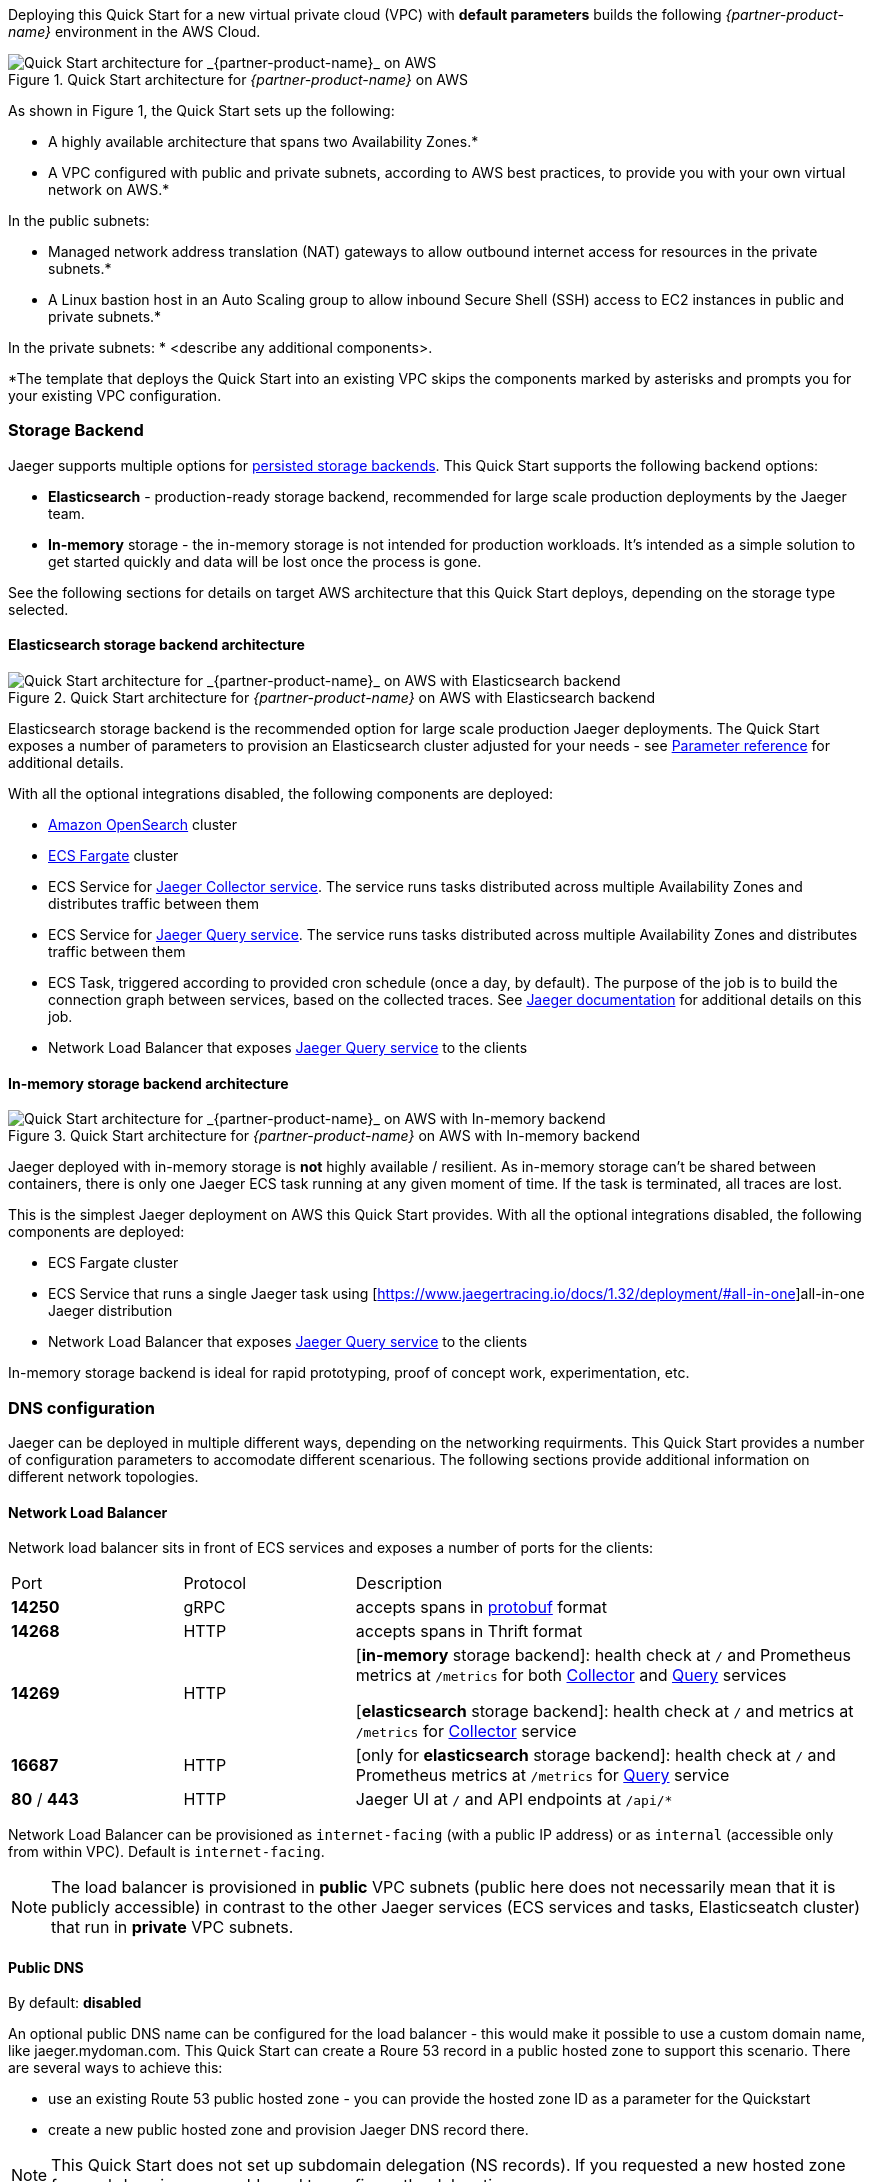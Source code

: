 Deploying this Quick Start for a new virtual private cloud (VPC) with
*default parameters* builds the following _{partner-product-name}_ environment in the
AWS Cloud.

// Replace this example diagram with your own. Send us your source PowerPoint file. Be sure to follow our guidelines here : http://(we should include these points on our contributors giude)
[#img-aws-architecture]
.Quick Start architecture for _{partner-product-name}_ on AWS
image::architecture_diagram.png[Quick Start architecture for _{partner-product-name}_ on AWS]

As shown in Figure 1, the Quick Start sets up the following:

* A highly available architecture that spans two Availability Zones.*
* A VPC configured with public and private subnets, according to AWS
best practices, to provide you with your own virtual network on AWS.*

In the public subnets:

* Managed network address translation (NAT) gateways to allow outbound
internet access for resources in the private subnets.*
* A Linux bastion host in an Auto Scaling group to allow inbound Secure
Shell (SSH) access to EC2 instances in public and private subnets.*

In the private subnets:
// Add bullet points for any additional components that are included in the deployment. Make sure that the additional components are also represented in the architecture diagram.
* <describe any additional components>.

*The template that deploys the Quick Start into an existing VPC skips
the components marked by asterisks and prompts you for your existing VPC
configuration.

=== Storage Backend
Jaeger supports multiple options for https://www.jaegertracing.io/docs/1.32/deployment/#storage-backends[persisted storage backends].
This Quick Start supports the following backend options:

* *Elasticsearch* - production-ready storage backend, recommended for large scale production deployments by the Jaeger team.
* *In-memory* storage - the in-memory storage is not intended for production workloads. 
It’s intended as a simple solution to get started quickly and data will be lost once the process is gone.

See the following sections for details on target AWS architecture that this Quick Start deploys, 
depending on the storage type selected.

==== Elasticsearch storage backend architecture

[#img-elasticsearch-architecture]
.Quick Start architecture for _{partner-product-name}_ on AWS with Elasticsearch backend
image::architecture_elasticsearch_diagram.png[Quick Start architecture for _{partner-product-name}_ on AWS with Elasticsearch backend]

Elasticsearch storage backend is the recommended option for large scale production Jaeger deployments.
The Quick Start exposes a number of parameters to provision an Elasticsearch cluster adjusted for your needs - 
see link:#_parameter_reference[Parameter reference] for additional details. 

With all the optional integrations disabled, the following components are deployed:

* https://aws.amazon.com/opensearch-service/[Amazon OpenSearch] cluster 
* https://aws.amazon.com/fargate/[ECS Fargate] cluster   
* ECS Service for https://www.jaegertracing.io/docs/1.32/architecture/#collector[Jaeger Collector service]. The service runs tasks
distributed across multiple Availability Zones and distributes traffic between them
* ECS Service for https://www.jaegertracing.io/docs/1.32/architecture/#query[Jaeger Query service]. The service runs tasks
distributed across multiple Availability Zones and distributes traffic between them
* ECS Task, triggered according to provided cron schedule (once a day, by default). The purpose of the job is to build the connection
graph between services, based on the collected traces. See https://www.jaegertracing.io/docs/1.32/faq/#why-is-the-dependencies-page-empty[
Jaeger documentation] for additional details on this job.
* Network Load Balancer that exposes https://www.jaegertracing.io/docs/1.32/architecture/#query[Jaeger Query service] to the clients

==== In-memory storage backend architecture

[#img-memory-architecture]
.Quick Start architecture for _{partner-product-name}_ on AWS with In-memory backend
image::architecture_memory_diagram.png[Quick Start architecture for _{partner-product-name}_ on AWS with In-memory backend]

Jaeger deployed with in-memory storage is *not* highly available / resilient. As in-memory storage can't be shared between
containers, there is only one Jaeger ECS task running at any given moment of time. If the task is terminated, all traces 
are lost.

This is the simplest Jaeger deployment on AWS this Quick Start provides. With all the optional integrations disabled,
the following components are deployed:

* ECS Fargate cluster
* ECS Service that runs a single Jaeger task using [https://www.jaegertracing.io/docs/1.32/deployment/#all-in-one]all-in-one Jaeger distribution
* Network Load Balancer that exposes https://www.jaegertracing.io/docs/1.32/architecture/#query[Jaeger Query service] to the clients    

In-memory storage backend is ideal for rapid prototyping, proof of concept work, experimentation, etc. 

=== DNS configuration
Jaeger can be deployed in multiple different ways, depending on the networking requirments. This Quick Start
provides a number of configuration parameters to accomodate different scenarious. The following sections
provide additional information on different network topologies.

==== Network Load Balancer
Network load balancer sits in front of ECS services and exposes a number of ports for the clients:

[cols="1,1,3"]
|===
|Port | Protocol | Description
|*14250*| gRPC | accepts spans in https://developers.google.com/protocol-buffers[protobuf] format
|*14268*| HTTP | accepts spans in Thrift format
|*14269*| HTTP | 
[*in-memory* storage backend]: health check at `/` and Prometheus metrics at `/metrics` for both 
https://www.jaegertracing.io/docs/1.32/architecture/#collector[Collector]
and https://www.jaegertracing.io/docs/1.32/architecture/#query[Query] services

[*elasticsearch* storage backend]: health check at `/` and metrics at `/metrics` for 
https://www.jaegertracing.io/docs/1.32/architecture/#collector[Collector] service
|*16687*| HTTP | 
[only for *elasticsearch* storage backend]: health check at `/` and Prometheus metrics at `/metrics` for
https://www.jaegertracing.io/docs/1.32/architecture/#query[Query] service
|*80* / *443*| HTTP |  Jaeger UI at `/` and API endpoints at `/api/*` 
|===

Network Load Balancer can be provisioned as `internet-facing` (with a public IP address) or as `internal` (accessible only from within VPC). Default is `internet-facing`.

NOTE: The load balancer is provisioned in *public* VPC subnets (public here does not necessarily mean that it is publicly accessible) in contrast to the other Jaeger services (ECS services and tasks, Elasticseatch cluster) that run in *private* VPC subnets.

==== Public DNS
By default: *disabled*

An optional public DNS name can be configured for the load balancer - this would make it possible to use a custom domain name, like jaeger.mydoman.com. This Quick Start can create a  Roure 53 record in a public hosted zone to support this scenario. There are several ways to achieve this:

- use an existing Route 53 public hosted zone - you can provide the hosted zone ID as a parameter for the Quickstart
- create a new public hosted zone and provision Jaeger DNS record there. 

NOTE: This Quick Start does not set up subdomain delegation (NS records). If you requested a new hosted zone for a subdomain, you would need to configure the delegation.

==== Private DNS
By default: *disabled*

An optional private DNS name can be configured for the load balancer and associated with the VPC - this would make it possible to use a custom domain name, like jaeger.mydoman.com from within your VPC. Usually, this makes sense when an internal load balancer is used.

This Quick Start can create a Roure 53 record in a private hosted zone to support this scenario. There are several ways to achieve this:

- use an existing Route 53 private hosted zone - you can provide the hosted zone ID as a parameter for the Quickstart
- create a new private hosted zone and provision Jaeger DNS record there. 

NOTE: This Quick Start does not set up subdomain delegation (NS records). If you requested a new hosted zone for a subdomain, you would need to configure the delegation.

==== TLS certificates
Default: *disabled*
Prerequisite: Public DNS has to be configured

An optional TLS certificate can be associated with the load balancer to enable encryption in transit for Jaeger clients. This is a highly recommended setup.

The Quick Start provides multiple options to enable the encryption:

- use an existing ACM certificate - you can provide an ARN for the certificate as a parameter for the Quick Start
- create new ACM certificate and associate it with the load balancer. 

Note that if a new certificate is requested, the Quick Start performs DNS validation, i.e. validation of DNS CNAME record created in a public hosted zone. If ACM can't validate the record, the Quick Start deployment will eventually fail. Keep this in mind if your hosted zone is not internet-reachable (this may be the case when you requested a new public zone for a subdomain but DNS delegation is not configured yet).

=== Container Insights integration
TBD

=== Exporting Jaeger metrics
Default: *disabled*

Jaeger services expose Prometheus metrics that may be useful to assess the health of the telemetry backend. The Quick Start can be optionally configured to expose these metrics and export them to Amazon Managed Service for Prometheus. This is achieved by deploying an ECS Service with ADOT collector that scrapes the metrics from Jaeger services and pushes them to AMS. You can configure the QuickStart to:

- use an existing AMS workspace for export, or,
- create a new workspace

Further, if metrics export is enabled, additional AWS-specific metrics from ECS cluster are exported to AWS CloudWatch:

- `ecs.task.memory.utilized`
- `ecs.task.memory.reserved`
- `ecs.task.cpu.utilized`
- `ecs.task.cpu.reserved`
- `ecs.task.network.rate.rx`
- `ecs.task.network.rate.tx`
- `ecs.task.storage.read_bytes`
- `ecs.task.storage.write_bytes`
